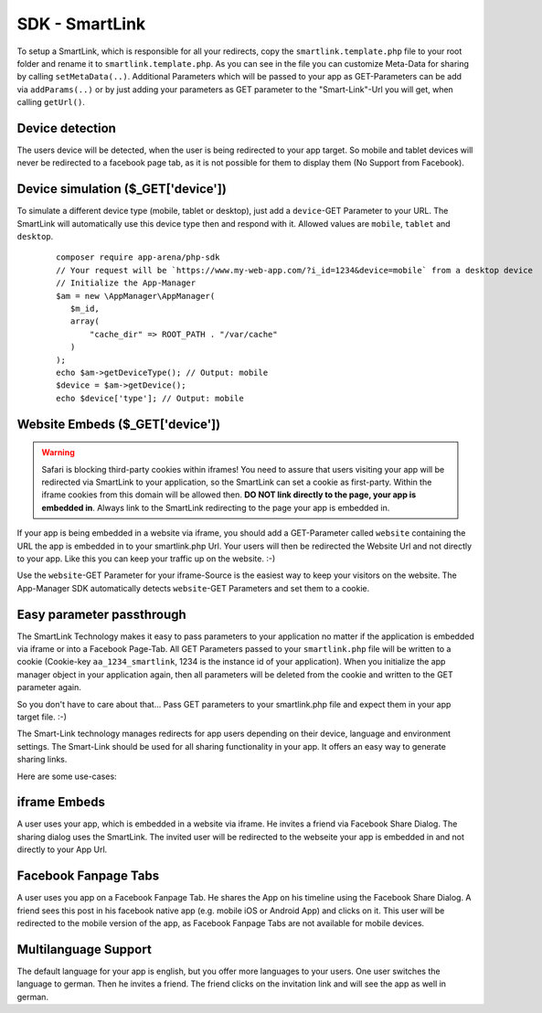 SDK - SmartLink
===============

To setup a SmartLink, which is responsible for all your redirects, copy the ``smartlink.template.php`` file to your root
folder and rename it to ``smartlink.template.php``. As you can see in the file you can customize Meta-Data for sharing
by calling ``setMetaData(..)``. Additional Parameters which will be passed to your app as GET-Parameters can be add via
``addParams(..)`` or by just adding your parameters as GET parameter to the "Smart-Link"-Url you will get, when calling
``getUrl()``.


Device detection
~~~~~~~~~~~~~~~~

The users device will be detected, when the user is being redirected to your app target. So mobile and tablet devices
will never be redirected to a facebook page tab, as it is not possible for them to display them (No Support from Facebook).

Device simulation ($_GET['device'])
~~~~~~~~~~~~~~~~~~~~~~~~~~~~~~~~~~~

To simulate a different device type (mobile, tablet or desktop), just add a ``device``-GET Parameter to your URL. The
SmartLink will automatically use this device type then and respond with it. Allowed values are ``mobile``, ``tablet``
and ``desktop``.

    ::

        composer require app-arena/php-sdk
        // Your request will be `https://www.my-web-app.com/?i_id=1234&device=mobile` from a desktop device
        // Initialize the App-Manager
        $am = new \AppManager\AppManager(
           $m_id,
           array(
               "cache_dir" => ROOT_PATH . "/var/cache"
           )
        );
        echo $am->getDeviceType(); // Output: mobile
        $device = $am->getDevice();
        echo $device['type']; // Output: mobile


Website Embeds ($_GET['device'])
~~~~~~~~~~~~~~~~~~~~~~~~~~~~~~~~

.. warning:: Safari is blocking third-party cookies within iframes! You need to assure that users visiting your app
             will be redirected via SmartLink to your application, so the SmartLink can set a cookie as first-party.
             Within the iframe cookies from this domain will be allowed then. **DO NOT link directly to the page,
             your app is embedded in**. Always link to the SmartLink redirecting to the page your app is embedded in.

If your app is being embedded in a website via iframe, you should add a GET-Parameter called ``website`` containing the URL
the app is embedded in to your smartlink.php Url. Your users will then be redirected the Website Url and not directly to
your app. Like this you can keep your traffic up on the website. :-)

Use the ``website``-GET Parameter for your iframe-Source is the easiest way to keep your visitors on the website. The
App-Manager SDK automatically detects ``website``-GET Parameters and set them to a cookie.


Easy parameter passthrough
~~~~~~~~~~~~~~~~~~~~~~~~~~

The SmartLink Technology makes it easy to pass parameters to your application no matter if the application is embedded
via iframe or into a Facebook Page-Tab.
All GET Parameters passed to your ``smartlink.php`` file will be written to a cookie (Cookie-key ``aa_1234_smartlink``, 1234
is the instance id of your application). When you initialize the app manager object in your application again, then all
parameters will be deleted from the cookie and written to the GET parameter again.

So you don't have to care about that... Pass GET parameters to your smartlink.php file and expect them in your app
target file. :-)

The Smart-Link technology manages redirects for app users depending on their device, language and environment settings.
The Smart-Link should be used for all sharing functionality in your app. It offers an easy way to generate sharing
links.

Here are some use-cases:


iframe Embeds
~~~~~~~~~~~~~

A user uses your app, which is embedded in a website via iframe. He invites a friend via Facebook Share Dialog.
The sharing dialog uses the SmartLink. The invited user will be redirected to the webseite your app is embedded in and
not directly to your App Url.


Facebook Fanpage Tabs
~~~~~~~~~~~~~~~~~~~~~

A user uses you app on a Facebook Fanpage Tab. He shares the App on his timeline using the Facebook Share Dialog.
A friend sees this post in his facebook native app (e.g. mobile iOS or Android App) and clicks on it. This user will
be redirected to the mobile version of the app, as Facebook Fanpage Tabs are not available for mobile devices.


Multilanguage Support
~~~~~~~~~~~~~~~~~~~~~

The default language for your app is english, but you offer more languages to your users. One user switches the language
to german. Then he invites a friend. The friend clicks on the invitation link and will see the app as well in german.